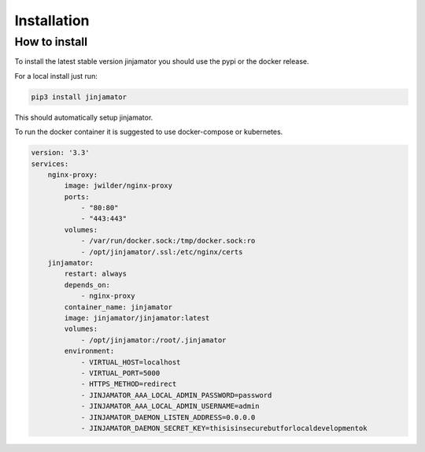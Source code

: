 Installation
==================


How to install
--------------

To install the latest stable version jinjamator you should use the pypi or the docker release.

For a local install just run:

.. code:: shell

    pip3 install jinjamator

This should automatically setup jinjamator.

To run the docker container it is suggested to use docker-compose or kubernetes.

.. code-block:: yaml

    version: '3.3'
    services:
        nginx-proxy:
            image: jwilder/nginx-proxy
            ports:
                - "80:80"
                - "443:443"
            volumes:
                - /var/run/docker.sock:/tmp/docker.sock:ro
                - /opt/jinjamator/.ssl:/etc/nginx/certs
        jinjamator:
            restart: always
            depends_on:
                - nginx-proxy
            container_name: jinjamator
            image: jinjamator/jinjamator:latest
            volumes:
                - /opt/jinjamator:/root/.jinjamator
            environment:
                - VIRTUAL_HOST=localhost
                - VIRTUAL_PORT=5000
                - HTTPS_METHOD=redirect
                - JINJAMATOR_AAA_LOCAL_ADMIN_PASSWORD=password
                - JINJAMATOR_AAA_LOCAL_ADMIN_USERNAME=admin
                - JINJAMATOR_DAEMON_LISTEN_ADDRESS=0.0.0.0
                - JINJAMATOR_DAEMON_SECRET_KEY=thisisinsecurebutforlocaldevelopmentok